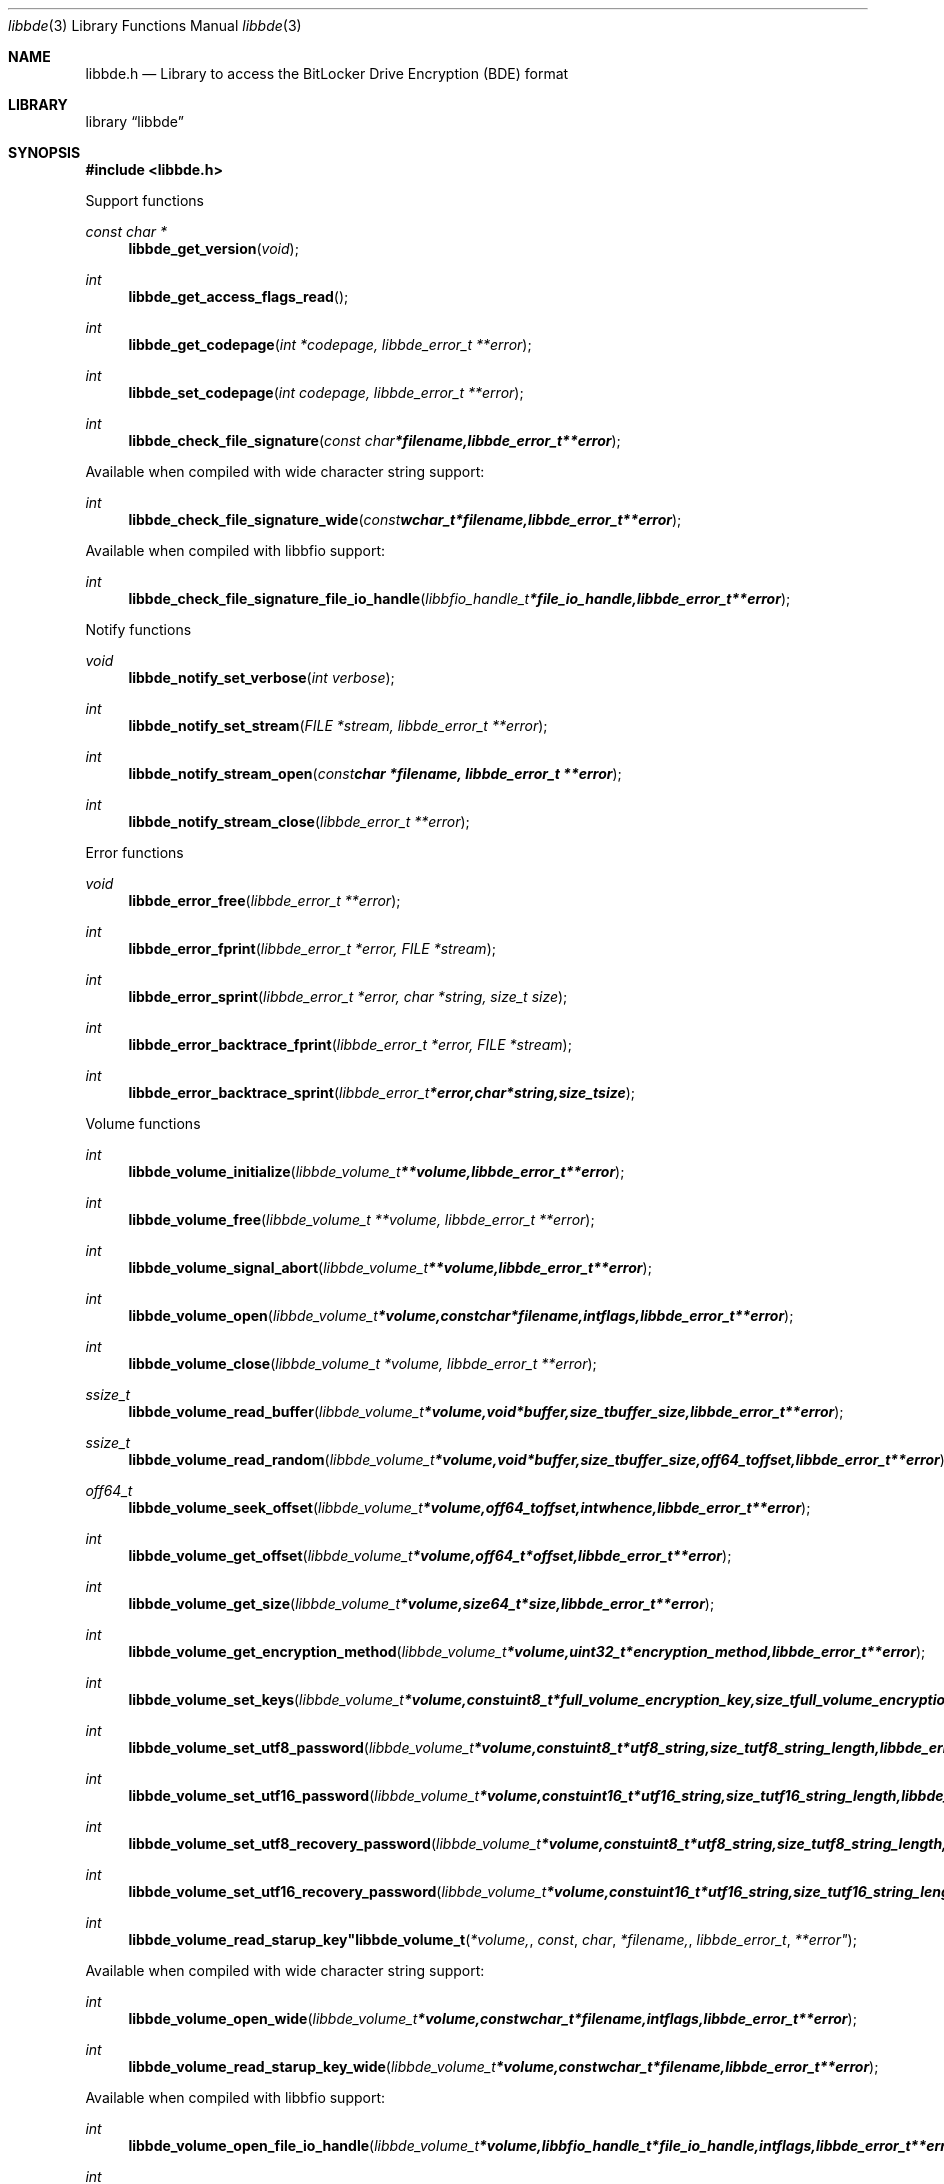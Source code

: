 .Dd March 31, 2013
.Dt libbde 3
.Os libbde
.Sh NAME
.Nm libbde.h
.Nd Library to access the BitLocker Drive Encryption (BDE) format
.Sh LIBRARY
.Lb libbde
.Sh SYNOPSIS
.In libbde.h
.Pp
Support functions
.Ft const char *
.Fn libbde_get_version "void"
.Ft int
.Fn libbde_get_access_flags_read
.Ft int
.Fn libbde_get_codepage "int *codepage, libbde_error_t **error"
.Ft int
.Fn libbde_set_codepage "int codepage, libbde_error_t **error"
.Ft int
.Fn libbde_check_file_signature "const char *filename, libbde_error_t **error"
.Pp
Available when compiled with wide character string support:
.Ft int
.Fn libbde_check_file_signature_wide "const wchar_t *filename, libbde_error_t **error"
.Pp
Available when compiled with libbfio support:
.Ft int
.Fn libbde_check_file_signature_file_io_handle "libbfio_handle_t *file_io_handle, libbde_error_t **error"
.Pp
Notify functions
.Ft void
.Fn libbde_notify_set_verbose "int verbose"
.Ft int
.Fn libbde_notify_set_stream "FILE *stream, libbde_error_t **error"
.Ft int
.Fn libbde_notify_stream_open "const char *filename, libbde_error_t **error"
.Ft int
.Fn libbde_notify_stream_close "libbde_error_t **error"
.Pp
Error functions
.Ft void 
.Fn libbde_error_free "libbde_error_t **error"
.Ft int
.Fn libbde_error_fprint "libbde_error_t *error, FILE *stream"
.Ft int
.Fn libbde_error_sprint "libbde_error_t *error, char *string, size_t size"
.Ft int 
.Fn libbde_error_backtrace_fprint "libbde_error_t *error, FILE *stream"
.Ft int
.Fn libbde_error_backtrace_sprint "libbde_error_t *error, char *string, size_t size"
.Pp
Volume functions
.Ft int
.Fn libbde_volume_initialize "libbde_volume_t **volume, libbde_error_t **error"
.Ft int
.Fn libbde_volume_free "libbde_volume_t **volume, libbde_error_t **error"
.Ft int
.Fn libbde_volume_signal_abort "libbde_volume_t **volume, libbde_error_t **error"
.Ft int
.Fn libbde_volume_open "libbde_volume_t *volume, const char *filename, int flags, libbde_error_t **error"
.Ft int
.Fn libbde_volume_close "libbde_volume_t *volume, libbde_error_t **error"
.Ft ssize_t
.Fn libbde_volume_read_buffer "libbde_volume_t *volume, void *buffer, size_t buffer_size, libbde_error_t **error"
.Ft ssize_t
.Fn libbde_volume_read_random "libbde_volume_t *volume, void *buffer, size_t buffer_size, off64_t offset, libbde_error_t **error"
.Ft off64_t
.Fn libbde_volume_seek_offset "libbde_volume_t *volume, off64_t offset, int whence, libbde_error_t **error"
.Ft int
.Fn libbde_volume_get_offset "libbde_volume_t *volume, off64_t *offset, libbde_error_t **error"
.Ft int
.Fn libbde_volume_get_size "libbde_volume_t *volume, size64_t *size, libbde_error_t **error"
.Ft int
.Fn libbde_volume_get_encryption_method "libbde_volume_t *volume, uint32_t *encryption_method, libbde_error_t **error"
.Ft int
.Fn libbde_volume_set_keys "libbde_volume_t *volume, const uint8_t *full_volume_encryption_key, size_t full_volume_encryption_key_size, const uint8_t *tweak_key, size_t tweak_key_size, libbde_error_t **error"
.Ft int
.Fn libbde_volume_set_utf8_password "libbde_volume_t *volume, const uint8_t *utf8_string, size_t utf8_string_length, libbde_error_t **error"
.Ft int
.Fn libbde_volume_set_utf16_password "libbde_volume_t *volume, const uint16_t *utf16_string, size_t utf16_string_length, libbde_error_t **error"
.Ft int
.Fn libbde_volume_set_utf8_recovery_password "libbde_volume_t *volume, const uint8_t *utf8_string, size_t utf8_string_length, libbde_error_t **error"
.Ft int
.Fn libbde_volume_set_utf16_recovery_password "libbde_volume_t *volume, const uint16_t *utf16_string, size_t utf16_string_length, libbde_error_t **error"
.Ft int
.Fn libbde_volume_read_starup_key"libbde_volume_t *volume, const char *filename, libbde_error_t **error"
.Pp
Available when compiled with wide character string support:
.Ft int
.Fn libbde_volume_open_wide "libbde_volume_t *volume, const wchar_t *filename, int flags, libbde_error_t **error"
.Ft int
.Fn libbde_volume_read_starup_key_wide "libbde_volume_t *volume, const wchar_t *filename, libbde_error_t **error"
.Pp
Available when compiled with libbfio support:
.Ft int
.Fn libbde_volume_open_file_io_handle "libbde_volume_t *volume, libbfio_handle_t *file_io_handle, int flags, libbde_error_t **error"
.Ft int
.Fn libbde_volume_read_starup_key_file_io_handle "libbde_volume_t *volume, libbfio_handle_t *file_io_handle, libbde_error_t **error"
.Sh DESCRIPTION
The
.Fn libbde_get_version
function is used to retrieve the library version.
.Sh RETURN VALUES
Most of the functions return NULL or -1 on error, dependent on the return type. For the actual return values refer to libbde.h
.Sh ENVIRONMENT
None
.Sh FILES
None
.Sh NOTES
libbde supports both UTF-8 and UTF-16 encoded strings except for filenames.
Some platforms like WINAPI require wide character support for Unicode filenames.
To compile libbde with wide character support use
.Ar ./configure --enable-wide-character-type=yes
or pass the definition
.Ar _UNICODE
 or
.Ar UNICODE
 to the compiler (i.e. in case of Microsoft Visual Studio (MSVS) C++).

To have other code to determine if libbde was compiled with wide character support it defines
.Ar LIBBDE_HAVE_WIDE_CHARACTER_TYPE
 in libbde/features.h.

libbde allows to be compiled with chained IO support using libbfio.
libbde will automatically detect if a compatible version of libbfio is available.

To have other code to determine if libbde was compiled with libbfio support it defines
.Ar LIBBDE_HAVE_BFIO
 in libbde/features.h.

.Sh BUGS
Please report bugs of any kind to <joachim.metz@gmail.com> or on the project website:
http://code.google.com/p/libbde/
.Sh AUTHOR
These man pages were written by Joachim Metz.
.Sh COPYRIGHT
Copyright 2011-2013, Joachim Metz <joachim.metz@gmail.com>.
This is free software; see the source for copying conditions. There is NO warranty; not even for MERCHANTABILITY or FITNESS FOR A PARTICULAR PURPOSE.
.Sh SEE ALSO
the libbde.h include file

